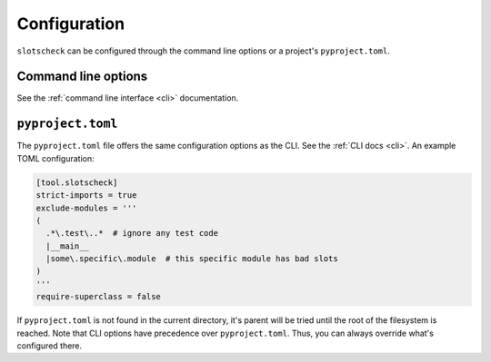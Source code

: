 Configuration
=============

``slotscheck`` can be configured through the command line options or a
project's ``pyproject.toml``.

Command line options
--------------------

See the :ref:`command line interface <cli>` documentation.


``pyproject.toml``
------------------

The ``pyproject.toml`` file offers the same configuration options as the CLI.
See the :ref:`CLI docs <cli>`. An example TOML configuration:

.. code-block:: toml

   [tool.slotscheck]
   strict-imports = true
   exclude-modules = '''
   (
     .*\.test\..*  # ignore any test code
     |__main__
     |some\.specific\.module  # this specific module has bad slots
   )
   '''
   require-superclass = false

If ``pyproject.toml`` is not found in the current directory,
it's parent will be tried until the root of the filesystem is reached.
Note that CLI options have precedence over ``pyproject.toml``.
Thus, you can always override what's configured there.
